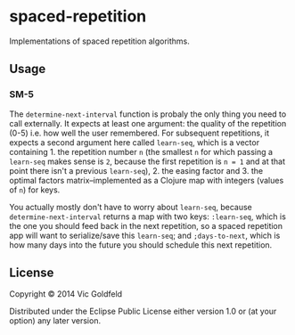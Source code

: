 * spaced-repetition

Implementations of spaced repetition algorithms.

** Usage
   
*** SM-5

The =determine-next-interval= function is probaly the only thing you
need to call externally. It expects at least one argument: the quality
of the repetition (0-5) i.e. how well the user remembered. For
subsequent repetitions, it expects a second argument here called
=learn-seq=, which is a vector containing 1. the repetition number =n=
(the smallest =n= for which passing a =learn-seq= makes sense is =2=,
because the first repetition is =n = 1= and at that point there isn't
a previous =learn-seq=), 2. the easing factor and 3. the optimal
factors matrix--implemented as a Clojure map with integers (values of
=n=) for keys.

You actually mostly don't have to worry about =learn-seq=, because
=determine-next-interval= returns a map with two keys: =:learn-seq=,
which is the one you should feed back in the next repetition, so a
spaced repetition app will want to serialize/save this =learn-seq=;
and =;days-to-next=, which is how many days into the future you should
schedule this next repetition.

** License

Copyright © 2014 Vic Goldfeld

Distributed under the Eclipse Public License either version 1.0 or (at
your option) any later version.
